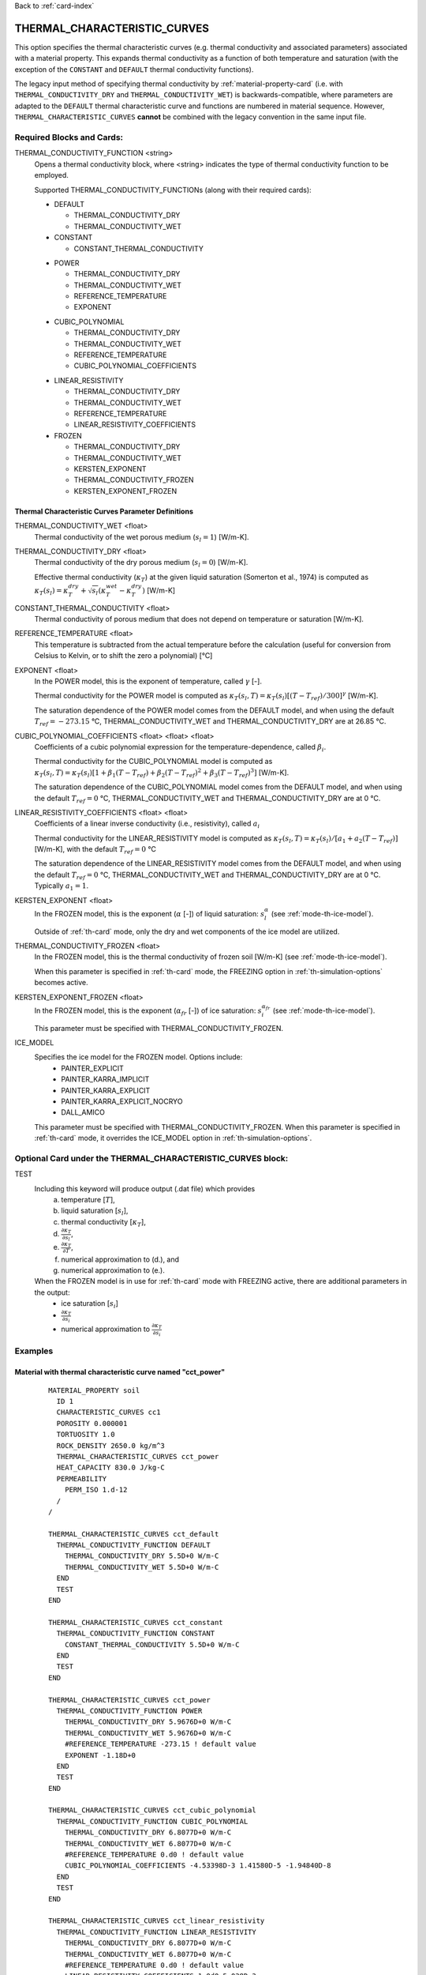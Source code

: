 Back to :ref:`card-index`

.. _thermal-characteristic-curves-card:

THERMAL_CHARACTERISTIC_CURVES
=============================
This option specifies the thermal characteristic curves (e.g. thermal conductivity and associated parameters) associated with a material property. This expands thermal conductivity as a function of both temperature and saturation (with the exception of the ``CONSTANT`` and ``DEFAULT`` thermal conductivity functions). 

The legacy input method of specifying thermal conductivity by :ref:`material-property-card` (i.e. with ``THERMAL_CONDUCTIVITY_DRY`` and ``THERMAL_CONDUCTIVITY_WET``) is backwards-compatible, where parameters are adapted to the ``DEFAULT`` thermal characteristic curve and functions are numbered in material sequence. However, ``THERMAL_CHARACTERISTIC_CURVES`` **cannot** be combined with the legacy convention in the same input file.

Required Blocks and Cards:
**************************
THERMAL_CONDUCTIVITY_FUNCTION <string>
  Opens a thermal conductivity block, where <string> indicates the type of thermal conductivity function to be employed. 

  Supported THERMAL_CONDUCTIVITY_FUNCTIONs (along with their required cards):

  .. _tcc-default-card:

  * DEFAULT
    
    + THERMAL_CONDUCTIVITY_DRY
    + THERMAL_CONDUCTIVITY_WET

  * CONSTANT

    + CONSTANT_THERMAL_CONDUCTIVITY

  .. _tcc-power-card:      
      
  * POWER

    + THERMAL_CONDUCTIVITY_DRY
    + THERMAL_CONDUCTIVITY_WET
    + REFERENCE_TEMPERATURE
    + EXPONENT

  .. _tcc-cubic-polynomial-card:

  * CUBIC_POLYNOMIAL

    + THERMAL_CONDUCTIVITY_DRY
    + THERMAL_CONDUCTIVITY_WET
    + REFERENCE_TEMPERATURE
    + CUBIC_POLYNOMIAL_COEFFICIENTS

  .. _tcc-linear-resistivity-card:

  * LINEAR_RESISTIVITY

    + THERMAL_CONDUCTIVITY_DRY
    + THERMAL_CONDUCTIVITY_WET
    + REFERENCE_TEMPERATURE
    + LINEAR_RESISTIVITY_COEFFICIENTS

    .. _tcc-frozen-card:

  * FROZEN

    + THERMAL_CONDUCTIVITY_DRY
    + THERMAL_CONDUCTIVITY_WET
    + KERSTEN_EXPONENT
    + THERMAL_CONDUCTIVITY_FROZEN
    + KERSTEN_EXPONENT_FROZEN

.. _tcc-parameter-definitions:

Thermal Characteristic Curves Parameter Definitions
---------------------------------------------------

THERMAL_CONDUCTIVITY_WET <float>
 Thermal conductivity of the wet porous medium (:math:`s_l=1`) [W/m-K].

THERMAL_CONDUCTIVITY_DRY <float>
 Thermal conductivity of the dry porous medium (:math:`s_l=0`) [W/m-K].

 Effective thermal conductivity (:math:`\kappa_T`) at the given liquid saturation (Somerton et al., 1974) is computed as :math:`\kappa_T(s_l)=\kappa_T^{dry} + \sqrt{s_l}(\kappa_T^{wet} - \kappa_T^{dry})` [W/m-K]
 
CONSTANT_THERMAL_CONDUCTIVITY <float>
 Thermal conductivity of porous medium that does not depend on temperature or saturation [W/m-K].

REFERENCE_TEMPERATURE <float>
 This temperature is subtracted from the actual temperature before the calculation (useful for conversion from Celsius to Kelvin, or to shift the zero a polynomial) [°C]

EXPONENT <float>
 In the POWER model, this is the exponent of temperature, called :math:`\gamma` [-].

 Thermal conductivity for the POWER model is computed as :math:`\kappa_T(s_l,T)=\kappa_T(s_l)[(T-T_{ref})/300]^\gamma` [W/m-K].

 The saturation dependence of the POWER model comes from the DEFAULT model, and when using the default :math:`T_{ref}=-273.15` °C, THERMAL_CONDUCTIVITY_WET and THERMAL_CONDUCTIVITY_DRY are at 26.85 °C.

CUBIC_POLYNOMIAL_COEFFICIENTS <float> <float> <float>
 Coefficients of a cubic polynomial expression for the temperature-dependence, called :math:`\beta_i`.

 Thermal conductivity for the CUBIC_POLYNOMIAL model is computed as :math:`\kappa_T(s_l,T)=\kappa_T(s_l)[1 + \beta_1 (T-T_{ref}) + \beta_2 (T-T_{ref})^2 + \beta_3 (T-T_{ref})^3]` [W/m-K].

 The saturation dependence of the CUBIC_POLYNOMIAL model comes from the DEFAULT model, and when using the default :math:`T_{ref}=0` °C, THERMAL_CONDUCTIVITY_WET and THERMAL_CONDUCTIVITY_DRY are at 0 °C. 
  
LINEAR_RESISTIVITY_COEFFICIENTS <float> <float>
 Coefficients of a linear inverse conductivity (i.e., resistivity), called :math:`a_i`

 Thermal conductivity for the LINEAR_RESISTIVITY model is computed as :math:`\kappa_T(s_l,T)=\kappa_T(s_l)/[a_1 + a_2 (T - T_{ref})]` [W/m-K], with the default :math:`T_{ref}=0` °C

 The saturation dependence of the LINEAR_RESISTIVITY model comes from the DEFAULT model, and when using the default :math:`T_{ref}=0` °C, THERMAL_CONDUCTIVITY_WET and THERMAL_CONDUCTIVITY_DRY are at 0 °C. Typically :math:`a_1=1`. 

KERSTEN_EXPONENT <float>
 In the FROZEN model, this is the exponent (:math:`\alpha` [-]) of liquid saturation: :math:`s^{\alpha}_{l}` (see :ref:`mode-th-ice-model`).
 
 Outside of :ref:`th-card` mode, only the dry and wet components of the ice model are utilized.

THERMAL_CONDUCTIVITY_FROZEN <float>
  In the FROZEN model, this is the thermal conductivity of frozen soil [W/m-K] (see :ref:`mode-th-ice-model`).

  When this parameter is specified in :ref:`th-card` mode, the FREEZING option in :ref:`th-simulation-options` becomes active.
  
KERSTEN_EXPONENT_FROZEN <float>
  In the FROZEN model, this is the exponent (:math:`\alpha_{fr}` [-]) of ice saturation: :math:`s^{\alpha_{fr}}_{i}` (see :ref:`mode-th-ice-model`).
    
  This parameter must be specified with THERMAL_CONDUCTIVITY_FROZEN.
  
ICE_MODEL 
  Specifies the ice model for the FROZEN model. Options include:
    * PAINTER_EXPLICIT
    * PAINTER_KARRA_IMPLICIT
    * PAINTER_KARRA_EXPLICIT
    * PAINTER_KARRA_EXPLICIT_NOCRYO
    * DALL_AMICO
    
  This parameter must be specified with THERMAL_CONDUCTIVITY_FROZEN. When this parameter is specified in :ref:`th-card` mode, it overrides the ICE_MODEL option in :ref:`th-simulation-options`.
  
Optional Card under the THERMAL_CHARACTERISTIC_CURVES block:
************************************************************
TEST
 Including this keyword will produce output (.dat file) which provides 
  (a) temperature [:math:`T`],
  (b) liquid saturation [:math:`s_l`],
  (c) thermal conductivity [:math:`\kappa_T`],
  (d) :math:`\frac{\partial \kappa_T}{\partial s_l}`,
  (e) :math:`\frac{\partial \kappa_T}{\partial T}`,
  (f) numerical approximation to (d.), and
  (g) numerical approximation to (e.). 
  
 When the FROZEN model is in use for :ref:`th-card` mode with FREEZING active, there are additional parameters in the output:
   * ice saturation [:math:`s_i`]
   * :math:`\frac{\partial \kappa_T}{\partial s_i}`
   * numerical approximation to :math:`\frac{\partial \kappa_T}{\partial s_i}`
 
Examples
********

Material with thermal characteristic curve named "cct_power"
------------------------------------------------------------
 ::

  MATERIAL_PROPERTY soil
    ID 1
    CHARACTERISTIC_CURVES cc1
    POROSITY 0.000001
    TORTUOSITY 1.0
    ROCK_DENSITY 2650.0 kg/m^3
    THERMAL_CHARACTERISTIC_CURVES cct_power
    HEAT_CAPACITY 830.0 J/kg-C
    PERMEABILITY
      PERM_ISO 1.d-12
    /
  /

  THERMAL_CHARACTERISTIC_CURVES cct_default
    THERMAL_CONDUCTIVITY_FUNCTION DEFAULT
      THERMAL_CONDUCTIVITY_DRY 5.5D+0 W/m-C
      THERMAL_CONDUCTIVITY_WET 5.5D+0 W/m-C
    END
    TEST
  END

  THERMAL_CHARACTERISTIC_CURVES cct_constant
    THERMAL_CONDUCTIVITY_FUNCTION CONSTANT
      CONSTANT_THERMAL_CONDUCTIVITY 5.5D+0 W/m-C
    END
    TEST
  END

  THERMAL_CHARACTERISTIC_CURVES cct_power
    THERMAL_CONDUCTIVITY_FUNCTION POWER
      THERMAL_CONDUCTIVITY_DRY 5.9676D+0 W/m-C
      THERMAL_CONDUCTIVITY_WET 5.9676D+0 W/m-C
      #REFERENCE_TEMPERATURE -273.15 ! default value
      EXPONENT -1.18D+0 
    END
    TEST
  END

  THERMAL_CHARACTERISTIC_CURVES cct_cubic_polynomial
    THERMAL_CONDUCTIVITY_FUNCTION CUBIC_POLYNOMIAL
      THERMAL_CONDUCTIVITY_DRY 6.8077D+0 W/m-C
      THERMAL_CONDUCTIVITY_WET 6.8077D+0 W/m-C
      #REFERENCE_TEMPERATURE 0.d0 ! default value
      CUBIC_POLYNOMIAL_COEFFICIENTS -4.53398D-3 1.41580D-5 -1.94840D-8
    END
    TEST
  END

  THERMAL_CHARACTERISTIC_CURVES cct_linear_resistivity
    THERMAL_CONDUCTIVITY_FUNCTION LINEAR_RESISTIVITY
      THERMAL_CONDUCTIVITY_DRY 6.8077D+0 W/m-C
      THERMAL_CONDUCTIVITY_WET 6.8077D+0 W/m-C
      #REFERENCE_TEMPERATURE 0.d0 ! default value
      LINEAR_RESISTIVITY_COEFFICIENTS 1.0d0 5.038D-3
    END
    TEST
  END

